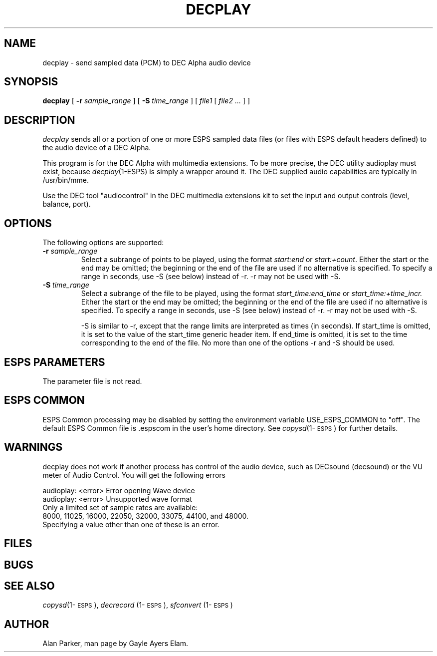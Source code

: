 .\" Copyright (c) 1996 Entropic Research Laboratory, Inc.; All rights reserved
.\" @(#)decplay.1	@(#)decplay.1	1.1 11/21/96
.ds ]W (c) 1996 Entropic Research Laboratory, Inc.
.TH DECPLAY 1\-ESPS 
.SH NAME
decplay - send sampled data (PCM) to DEC Alpha audio device
.PP
.SH SYNOPSIS
.B decplay
[
.BI \-r " sample_range"
] [
.BI \-S " time_range"
] [ 
.I " file1"
[ 
.I " file2 ..."
] ]
.PP
.SH DESCRIPTION
.PP
.PP
\fIdecplay\fP sends all or a portion of one or more ESPS sampled data files (or files with ESPS default headers defined) to the audio device of a DEC Alpha.  
.PP
This program is for the DEC Alpha with multimedia extensions. To be
more precise, the DEC utility audioplay must exist, because
\fIdecplay\fP(1-ESPS) is simply a wrapper around it. The DEC
supplied audio capabilities are typically in /usr/bin/mme.
.PP
Use the DEC tool "audiocontrol" in the DEC multimedia extensions kit
to set the input and output controls (level, balance, port).  
.SH OPTIONS
.PP
The following options are supported:
.TP
.BI \-r " sample_range"
Select a subrange of points to be played, using the format
.I start:end 
or
.IR start:+count .
Either the start or the end may be omitted; the beginning or the end of the
file are used if no alternative is specified. To specify a range in
seconds, use \-S (see below) instead of \-r.  \-r may not be used with \-S.
.TP
.BI \-S " time_range"
Select a subrange of the file to be played, using the format
.I start_time:end_time
or
.I start_time:+time_incr.
Either the start or the end may be omitted; the beginning or the end of the
file are used if no alternative is specified. To specify a range in
seconds, use \-S (see below) instead of \-r.  \-r may not be used with \-S.
.IP
\-S is similar to \-r, except that the range limits are
interpreted as times (in seconds).  If start_time is omitted, it
is set to the value of the start_time generic header item.  If
end_time is omitted, it is set to the time corresponding to the end
of the file.  No more than one of the options \-r and \-S should be used.
.PP
.SH ESPS PARAMETERS
.PP
The parameter file is not read.  
.PP
.SH ESPS COMMON
.PP
ESPS Common processing may be disabled by setting the
environment variable USE_ESPS_COMMON to "off".  The default 
ESPS Common file is .espscom in the user's home directory.  See
\fIcopysd\fP(1\-\s-1ESPS\s+1) for further details.
.PP
.SH WARNINGS
.PP
decplay does not work if another process has control of the audio
device, such as DECsound (decsound) or the VU meter of Audio Control.
You will get the following errors
.nf
    
    audioplay: <error> Error opening Wave device
    audioplay: <error> Unsupported wave format
.if
.PP
Only a limited set of sample rates are available:
8000, 11025, 16000, 22050, 32000, 33075, 44100, and 48000.
Specifying a value other than one of these is an error.
.PP
.SH FILES
.PP
.SH BUGS
.PP
.PP
.SH SEE ALSO
.PP
\fIcopysd\fP(1\-\s-1ESPS\s+1), \fIdecrecord\fP (1\-\s-1ESPS\s+1), \fIsfconvert\fP (1\-\s-1ESPS\s+1)
.PP
.SH AUTHOR
.PP
Alan Parker, man page by Gayle Ayers Elam.
